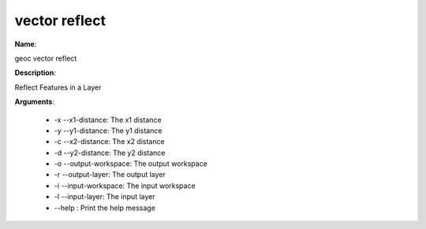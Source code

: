 vector reflect
==============

**Name**:

geoc vector reflect

**Description**:

Reflect Features in a Layer

**Arguments**:

   * -x --x1-distance: The x1 distance

   * -y --y1-distance: The y1 distance

   * -c --x2-distance: The x2 distance

   * -d --y2-distance: The y2 distance

   * -o --output-workspace: The output workspace

   * -r --output-layer: The output layer

   * -i --input-workspace: The input workspace

   * -l --input-layer: The input layer

   * --help : Print the help message
